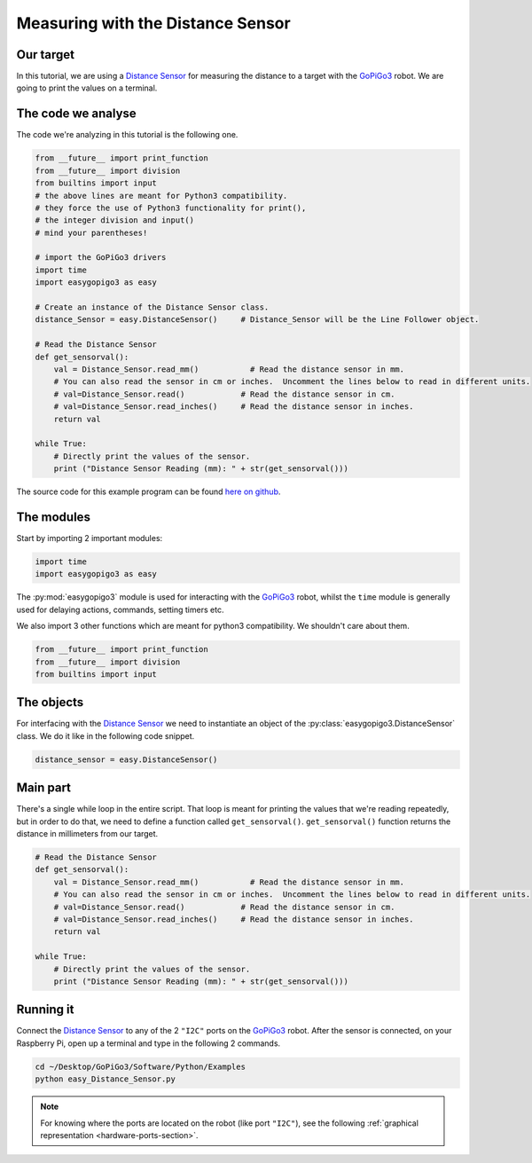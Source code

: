 .. _tutorials-basic-distance-sensor:

**********************************
Measuring with the Distance Sensor
**********************************

==========
Our target
==========

In this tutorial, we are using a `Distance Sensor`_ for measuring the distance to a target with the `GoPiGo3`_ robot.
We are going to print the values on a terminal.

===================
The code we analyse
===================

The code we're analyzing in this tutorial is the following one.

.. code-block:: python

    from __future__ import print_function
    from __future__ import division
    from builtins import input
    # the above lines are meant for Python3 compatibility.
    # they force the use of Python3 functionality for print(),
    # the integer division and input()
    # mind your parentheses!

    # import the GoPiGo3 drivers
    import time
    import easygopigo3 as easy

    # Create an instance of the Distance Sensor class.
    distance_Sensor = easy.DistanceSensor()     # Distance_Sensor will be the Line Follower object.

    # Read the Distance Sensor
    def get_sensorval():
        val = Distance_Sensor.read_mm()           # Read the distance sensor in mm.
        # You can also read the sensor in cm or inches.  Uncomment the lines below to read in different units.
        # val=Distance_Sensor.read()            # Read the distance sensor in cm.
        # val=Distance_Sensor.read_inches()     # Read the distance sensor in inches.
        return val

    while True:
        # Directly print the values of the sensor.
        print ("Distance Sensor Reading (mm): " + str(get_sensorval()))

The source code for this example program can be found `here on github <https://github.com/DexterInd/GoPiGo3/blob/master/Software/Python/Examples/easy_Distance_Sensor.py>`_.


===========
The modules
===========

Start by importing 2 important modules:

.. code-block:: python

   import time
   import easygopigo3 as easy

The :py:mod:`easygopigo3` module is used for interacting with the `GoPiGo3`_ robot, whilst
the ``time`` module is generally used for delaying actions, commands, setting timers etc.

We also import 3 other functions which are meant for python3 compatibility. We shouldn't care about them.

.. code-block:: python

    from __future__ import print_function
    from __future__ import division
    from builtins import input

===========
The objects
===========

For interfacing with the `Distance Sensor`_ we need to instantiate an object of the :py:class:`easygopigo3.DistanceSensor` class.
We do it like in the following code snippet.

.. code-block:: python

   distance_sensor = easy.DistanceSensor()

=========
Main part
=========

There's a single while loop in the entire script. That loop is meant for printing the values that we're
reading repeatedly, but in order to do that, we need to define a function called ``get_sensorval()``.
``get_sensorval()`` function returns the distance in millimeters from our target.

.. code-block:: python

    # Read the Distance Sensor
    def get_sensorval():
        val = Distance_Sensor.read_mm()           # Read the distance sensor in mm.
        # You can also read the sensor in cm or inches.  Uncomment the lines below to read in different units.
        # val=Distance_Sensor.read()            # Read the distance sensor in cm.
        # val=Distance_Sensor.read_inches()     # Read the distance sensor in inches.
        return val

    while True:
        # Directly print the values of the sensor.
        print ("Distance Sensor Reading (mm): " + str(get_sensorval()))

.. seealso::

     Check out :py:class:`easygopigo3.DistanceSensor`'s API for more details.

==========
Running it
==========

Connect the `Distance Sensor`_ to any of the 2 ``"I2C"`` ports on the `GoPiGo3`_ robot.
After the sensor is connected, on your Raspberry Pi, open up a terminal and type in the following 2 commands.

.. code-block:: console

    cd ~/Desktop/GoPiGo3/Software/Python/Examples
    python easy_Distance_Sensor.py

.. image:: http://i.imgur.com/2yNHhsm.gif

.. note::

   For knowing where the ports are located on the robot (like port ``"I2C"``), see the following :ref:`graphical representation <hardware-ports-section>`.

.. _gopigo3: https://www.dexterindustries.com/shop/gopigo-advanced-starter-kit/
.. _distance sensor: https://www.dexterindustries.com/shop/distance-sensor/
